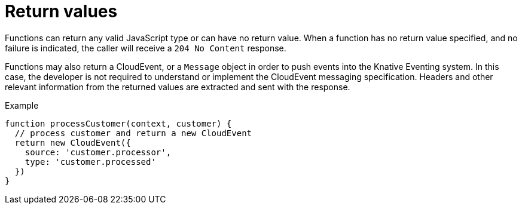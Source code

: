 // Module included in the following assemblies
//
// functions/user_guide/develop-nodejs.adoc

// [id="return-values-nodejs_{context}"]
= Return values

Functions can return any valid JavaScript type or can have no return value. When a function has no return value specified, and no failure is indicated, the caller will receive a `204 No Content` response.

Functions may also return a CloudEvent, or a `Message` object in order to push events into the Knative Eventing system. In this case, the developer is not required to understand or implement the CloudEvent messaging specification. Headers and other relevant information from the returned values are extracted and sent with the response.

.Example
[source,javascript]
----
function processCustomer(context, customer) {
  // process customer and return a new CloudEvent
  return new CloudEvent({
    source: 'customer.processor',
    type: 'customer.processed'
  })
}
----
